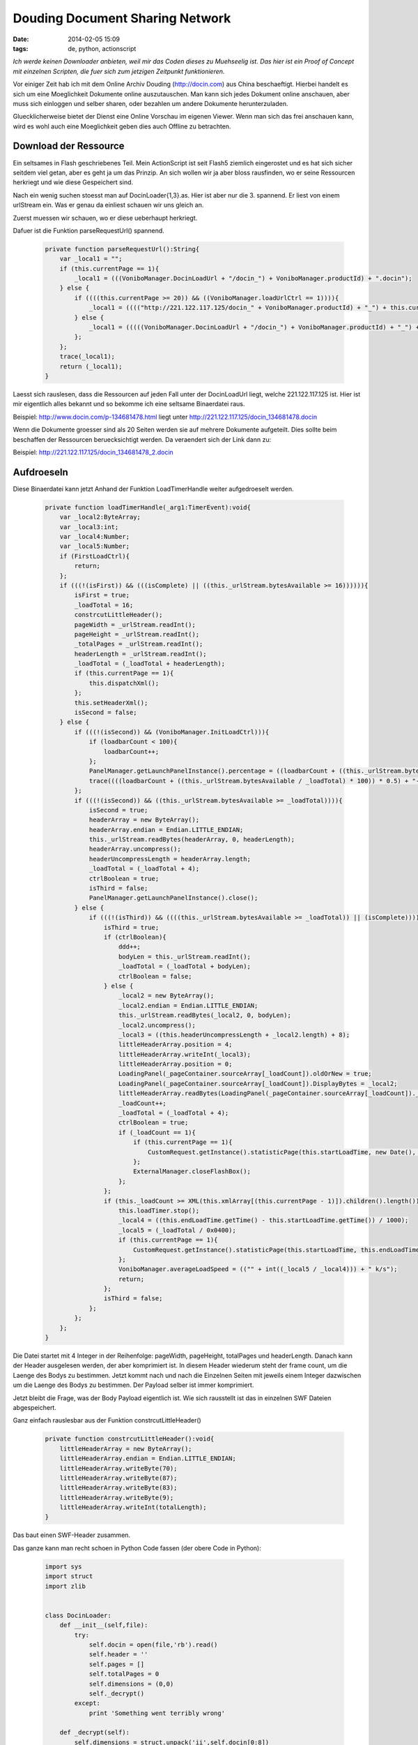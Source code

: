 Douding Document Sharing Network
################################
:date: 2014-02-05 15:09
:tags: de, python, actionscript

*Ich werde keinen Downloader anbieten, weil mir das Coden dieses zu Muehseelig ist.
Das hier ist ein Proof of Concept mit einzelnen Scripten, die fuer sich 
zum jetzigen Zeitpunkt funktionieren.*

Vor einiger Zeit hab ich mit dem Online Archiv Douding (http://docin.com) aus China beschaeftigt.
Hierbei handelt es sich um eine Moeglichkeit Dokumente online auszutauschen.
Man kann sich jedes Dokument online anschauen, aber muss sich einloggen und selber
sharen, oder bezahlen um andere Dokumente herunterzuladen.

Gluecklicherweise bietet der Dienst eine Online Vorschau im eigenen Viewer. Wenn
man sich das frei anschauen kann, wird es wohl auch eine Moeglichkeit geben dies
auch Offline zu betrachten.


Download der Ressource
======================

Ein seltsames in Flash geschriebenes Teil. Mein ActionScript ist seit Flash5 ziemlich 
eingerostet und es hat sich sicher seitdem viel getan, aber es geht ja um das Prinzip.
An sich wollen wir ja aber bloss rausfinden, wo er seine Ressourcen herkriegt und 
wie diese Gespeichert sind.

Nach ein wenig suchen stoesst man auf DocinLoader{1,3}.as. Hier ist aber nur die 3. spannend.
Er liest von einem urlStream ein. Was er genau da einliest schauen wir uns gleich an.

Zuerst muessen wir schauen, wo er diese ueberhaupt herkriegt. 

Dafuer ist die Funktion parseRequestUrl() spannend.

 .. code-block :: actionscript

        private function parseRequestUrl():String{                              
            var _local1 = "";                                                   
            if (this.currentPage == 1){                                         
                _local1 = (((VoniboManager.DocinLoadUrl + "/docin_") + VoniboManager.productId) + ".docin");
            } else {                                                            
                if ((((this.currentPage >= 20)) && ((VoniboManager.loadUrlCtrl == 1)))){
                    _local1 = (((("http://221.122.117.125/docin_" + VoniboManager.productId) + "_") + this.currentPage) + ".docin");
                } else {                                                        
                    _local1 = (((((VoniboManager.DocinLoadUrl + "/docin_") + VoniboManager.productId) + "_") + this.currentPage) + ".docin");
                };                                                              
            };                                                                  
            trace(_local1);                                                     
            return (_local1);                                                   
        } 

Laesst sich rauslesen, dass die Ressourcen auf jeden Fall unter der DocinLoadUrl liegt, welche 221.122.117.125 ist. 
Hier ist mir eigentlich alles bekannt und so bekomme ich eine seltsame Binaerdatei raus.

Beispiel: http://www.docin.com/p-134681478.html liegt unter http://221.122.117.125/docin_134681478.docin

Wenn die Dokumente groesser sind als 20 Seiten werden sie auf mehrere Dokumente aufgeteilt. Dies sollte beim beschaffen der
Ressourcen beruecksichtigt werden. Da veraendert sich der Link dann zu: 

Beispiel: http://221.122.117.125/docin_134681478_2.docin

Aufdroeseln
===========

Diese Binaerdatei kann jetzt Anhand der Funktion LoadTimerHandle weiter aufgedroeselt werden.

 .. code-block :: actionscript

        private function loadTimerHandle(_arg1:TimerEvent):void{                
            var _local2:ByteArray;                                              
            var _local3:int;                                                    
            var _local4:Number;                                                 
            var _local5:Number;                                                 
            if (FirstLoadCtrl){                                                 
                return;                                                         
            };                                                                  
            if (((!(isFirst)) && (((isComplete) || ((this._urlStream.bytesAvailable >= 16)))))){
                isFirst = true;                                                 
                _loadTotal = 16;                                                
                constrcutLittleHeader();                                        
                pageWidth = _urlStream.readInt();                               
                pageHeight = _urlStream.readInt();                              
                _totalPages = _urlStream.readInt();                             
                headerLength = _urlStream.readInt();                            
                _loadTotal = (_loadTotal + headerLength);                       
                if (this.currentPage == 1){                                     
                    this.dispatchXml();                                         
                };                                                              
                this.setHeaderXml();                                            
                isSecond = false;                                               
            } else {                                                            
                if (((!(isSecond)) && (VoniboManager.InitLoadCtrl))){           
                    if (loadbarCount < 100){                                    
                        loadbarCount++;                                         
                    };                                                          
                    PanelManager.getLaunchPanelInstance().percentage = ((loadbarCount + ((this._urlStream.bytesAvailable / _loadTotal) * 100)) * 0.5);
                    trace((((loadbarCount + ((this._urlStream.bytesAvailable / _loadTotal) * 100)) * 0.5) + "------------sssssss"));
                };                                                              
                if (((!(isSecond)) && ((this._urlStream.bytesAvailable >= _loadTotal)))){
                    isSecond = true;                                            
                    headerArray = new ByteArray();                              
                    headerArray.endian = Endian.LITTLE_ENDIAN;                  
                    this._urlStream.readBytes(headerArray, 0, headerLength);    
                    headerArray.uncompress();                                   
                    headerUncompressLength = headerArray.length;                
                    _loadTotal = (_loadTotal + 4);                              
                    ctrlBoolean = true;                                         
                    isThird = false;                                            
                    PanelManager.getLaunchPanelInstance().close();              
                } else {                                                        
                    if (((!(isThird)) && ((((this._urlStream.bytesAvailable >= _loadTotal)) || (isComplete))))){
                        isThird = true;                                         
                        if (ctrlBoolean){                                       
                            ddd++;                                              
                            bodyLen = this._urlStream.readInt();                
                            _loadTotal = (_loadTotal + bodyLen);                
                            ctrlBoolean = false;                                
                        } else {                                                
                            _local2 = new ByteArray();                          
                            _local2.endian = Endian.LITTLE_ENDIAN;              
                            this._urlStream.readBytes(_local2, 0, bodyLen);     
                            _local2.uncompress();                               
                            _local3 = ((this.headerUncompressLength + _local2.length) + 8);
                            littleHeaderArray.position = 4;                     
                            littleHeaderArray.writeInt(_local3);                
                            littleHeaderArray.position = 0;                     
                            LoadingPanel(_pageContainer.sourceArray[_loadCount]).oldOrNew = true;
                            LoadingPanel(_pageContainer.sourceArray[_loadCount]).DisplayBytes = _local2;
                            littleHeaderArray.readBytes(LoadingPanel(_pageContainer.sourceArray[_loadCount])._littleHeaderArray);
                            _loadCount++;                                       
                            _loadTotal = (_loadTotal + 4);                      
                            ctrlBoolean = true;                                 
                            if (_loadCount == 1){                               
                                if (this.currentPage == 1){                     
                                    CustomRequest.getInstance().statisticPage(this.startLoadTime, new Date(), _loadTotal, 1);
                                };                                              
                                ExternalManager.closeFlashBox();                
                            };                                                  
                        };                                                      
                        if (this._loadCount >= XML(this.xmlArray[(this.currentPage - 1)]).children().length()){
                            this.loadTimer.stop();                              
                            _local4 = ((this.endLoadTime.getTime() - this.startLoadTime.getTime()) / 1000);
                            _local5 = (_loadTotal / 0x0400);                    
                            if (this.currentPage == 1){                         
                                CustomRequest.getInstance().statisticPage(this.startLoadTime, this.endLoadTime, _loadTotal, 2);
                            };                                                  
                            VoniboManager.averageLoadSpeed = (("" + int((_local5 / _local4))) + " k/s");
                            return;                                             
                        };                                                      
                        isThird = false;                                        
                    };                                                          
                };                                                              
            };                                                                  
        } 

Die Datei startet mit 4 Integer in der Reihenfolge: pageWidth, pageHeight, totalPages und headerLength.
Danach kann der Header ausgelesen werden, der aber komprimiert ist. In diesem Header wiederum
steht der frame count, um die Laenge des Bodys zu bestimmen.
Jetzt kommt nach und nach die Einzelnen Seiten mit jeweils einem Integer dazwischen
um die Laenge des Bodys zu bestimmen. Der Payload selber ist immer komprimiert.

Jetzt bleibt die Frage, was der Body Payload eigentlich ist. Wie sich rausstellt
ist das in einzelnen SWF Dateien abgespeichert.

Ganz einfach rauslesbar aus der Funktion constrcutLittleHeader()

 .. code-block :: actionscript

        private function constrcutLittleHeader():void{                          
            littleHeaderArray = new ByteArray();                                
            littleHeaderArray.endian = Endian.LITTLE_ENDIAN;                    
            littleHeaderArray.writeByte(70);                                    
            littleHeaderArray.writeByte(87);                                    
            littleHeaderArray.writeByte(83);                                    
            littleHeaderArray.writeByte(9);                                     
            littleHeaderArray.writeInt(totalLength);                            
        }

Das baut einen SWF-Header zusammen.


Das ganze kann man recht schoen in Python Code fassen (der obere Code in Python):

 .. code-block :: python

    import sys                                                                      
    import struct                                                                   
    import zlib                                                                     
                                                                                
                                                                                
    class DocinLoader:                                                              
        def __init__(self,file):                                                    
            try:                                                                    
                self.docin = open(file,'rb').read()                                 
                self.header = ''                                                    
                self.pages = []                                                     
                self.totalPages = 0                                                 
                self.dimensions = (0,0)                                             
                self._decrypt()                                                     
            except:                                                                 
                print 'Something went terribly wrong'                               
                                                                                
        def _decrypt(self):                                                         
            self.dimensions = struct.unpack('ii',self.docin[0:8])                   
            self.totalPages = struct.unpack('i',self.docin[8:12])                   
                                                                                
            headerLength = struct.unpack('i',self.docin[12:16])[0]                  
            self.header = zlib.decompress(self.docin[16:16+headerLength]) # get the swf header
            n = struct.unpack('h',self.header[11:13])[0] # get frame count to know how long the body is
                                                                                
            offset = 16+headerLength                                                
            while offset < len(self.docin):                                         
                bodyLen = struct.unpack('i',self.docin[offset:offset+4])[0]         
                temp = zlib.decompress(self.docin[offset+4:offset+4+bodyLen])       
                self.pages.append(temp)                                             
                offset+=bodyLen+4                                                   
                                                                                
        def getPage(self,p):                                                        
            #if isinstance(page,int): page = [page]                                 
            header = self.header[0:11]+struct.pack('h',len(p))+self.header[13:]     
            body = ''                                                               
            for i in p: body += self.pages[i]                                       
            return self._constructSWF(header,body)                                  
                                                                                
        def getDocument(self):                                                      
            return self._constructSWF(self.header,''.join(self.pages))              
                                                                                
        def _constructSWF(self,header,body):                                        
            return struct.pack('bbbb',70,87,83,9)+struct.pack('<i',len(header)+len(body)+8)+header+body
                                                                                
    o = DocinLoader(sys.argv[1])                                                    
    #print o.getPage([1,2,3,4]),                                                    
    print o.getDocument(),                                                          
    #print o.getDocument(), 


Final touch
===========

Damit haetten wir eine SWF Datei. Diese ist aber nicht schoen zu lesen, aber du kommen uns die swftools zu Hilfe.
Bisher kann ich nur SWF in PNG Rendern, aber nachdem SWF eigentlich ein Vektorformat ist, muesste sich das doch auch sinnvoll 
in eine PDF uebersetzen lassen...kann da nicht jemand mal was schreiben?

Die einzelnen Seiten sind einzelne Frames, lassen sich aber mit einem swfextract
wunderschoen aus der SWF extrahieren.

 .. code-block :: bash

    #!/bin/bash                                                                     
                                                                                
    SWF="${1}"                                                                        
    N=$(swfdump "${SWF}" | grep "Frame count" | awk '{print $4}')                     
                                                                                
    mkdir -p pages
    for ((i=0; i<$N; i++)); do                                                      
        TEMP=$(mktemp)
        swfextract -f "$i" -o "${TEMP}" "${SWF}"                                                   
        swfrender "${TEMP}" -o "pages/${i}.png"                                          
        rm "${TEMP}"
    done


Diese einzelnen PNGs koennen dann wieder in eine PDF zusammengebaut werden.
Leider ist damit keine Volltextsuche moeglich, weil er ja kein OCR drueberlaufen hat
lassen, aber hey...das geht doch sicher auch noch irgendwie.

Fazit
=====

War mal wieder eine schoene Fingeruebung um sich mit ActionScript ein wenig mehr auseinanderzusetzen.
Vielleicht hat noch jemand eine coole Idee am Ende eine schoene PDF rauszukriegen und nicht so ein 
Riesending mit Bildern.

so long
